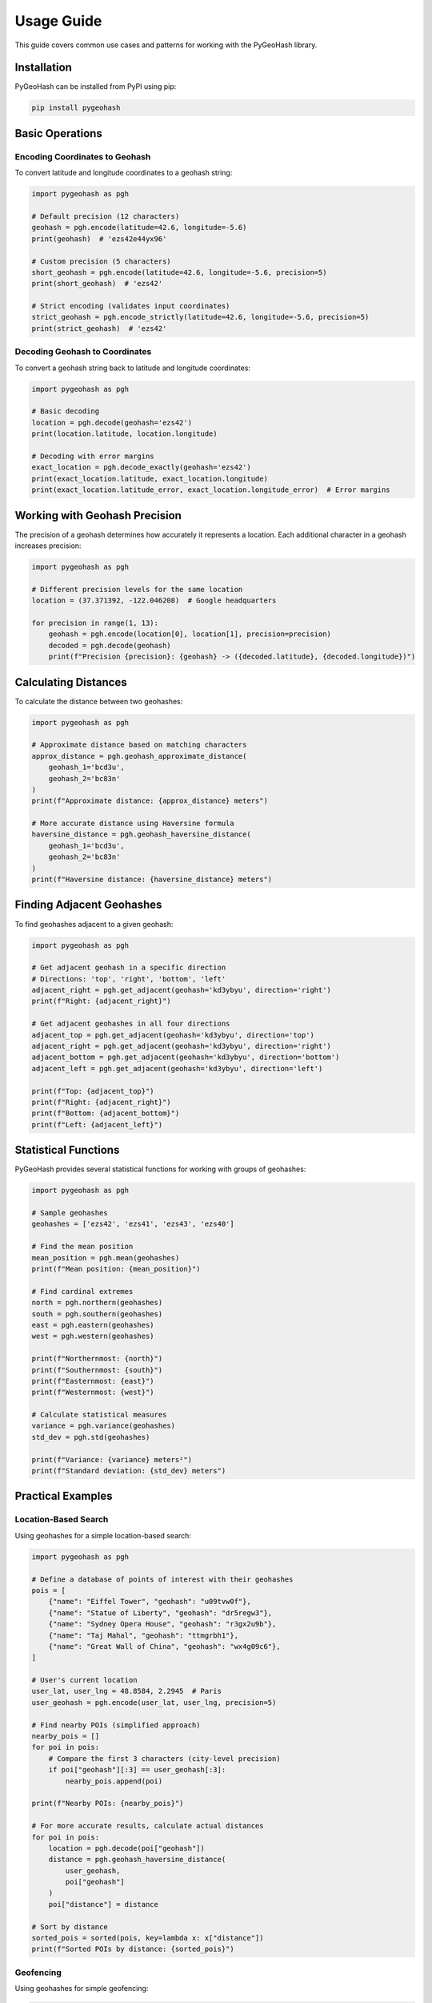 Usage Guide
===========

This guide covers common use cases and patterns for working with the PyGeoHash library.

Installation
-----------

PyGeoHash can be installed from PyPI using pip:

.. code-block:: bash

    pip install pygeohash

Basic Operations
--------------

Encoding Coordinates to Geohash
^^^^^^^^^^^^^^^^^^^^^^^^^^^^^^

To convert latitude and longitude coordinates to a geohash string:

.. code-block:: python

    import pygeohash as pgh
    
    # Default precision (12 characters)
    geohash = pgh.encode(latitude=42.6, longitude=-5.6)
    print(geohash)  # 'ezs42e44yx96'
    
    # Custom precision (5 characters)
    short_geohash = pgh.encode(latitude=42.6, longitude=-5.6, precision=5)
    print(short_geohash)  # 'ezs42'
    
    # Strict encoding (validates input coordinates)
    strict_geohash = pgh.encode_strictly(latitude=42.6, longitude=-5.6, precision=5)
    print(strict_geohash)  # 'ezs42'

Decoding Geohash to Coordinates
^^^^^^^^^^^^^^^^^^^^^^^^^^^^^^

To convert a geohash string back to latitude and longitude coordinates:

.. code-block:: python

    import pygeohash as pgh
    
    # Basic decoding
    location = pgh.decode(geohash='ezs42')
    print(location.latitude, location.longitude)
    
    # Decoding with error margins
    exact_location = pgh.decode_exactly(geohash='ezs42')
    print(exact_location.latitude, exact_location.longitude)
    print(exact_location.latitude_error, exact_location.longitude_error)  # Error margins

Working with Geohash Precision
-----------------------------

The precision of a geohash determines how accurately it represents a location. Each additional character in a geohash increases precision:

.. code-block:: python

    import pygeohash as pgh
    
    # Different precision levels for the same location
    location = (37.371392, -122.046208)  # Google headquarters
    
    for precision in range(1, 13):
        geohash = pgh.encode(location[0], location[1], precision=precision)
        decoded = pgh.decode(geohash)
        print(f"Precision {precision}: {geohash} -> ({decoded.latitude}, {decoded.longitude})")

Calculating Distances
-------------------

To calculate the distance between two geohashes:

.. code-block:: python

    import pygeohash as pgh
    
    # Approximate distance based on matching characters
    approx_distance = pgh.geohash_approximate_distance(
        geohash_1='bcd3u', 
        geohash_2='bc83n'
    )
    print(f"Approximate distance: {approx_distance} meters")
    
    # More accurate distance using Haversine formula
    haversine_distance = pgh.geohash_haversine_distance(
        geohash_1='bcd3u', 
        geohash_2='bc83n'
    )
    print(f"Haversine distance: {haversine_distance} meters")

Finding Adjacent Geohashes
------------------------

To find geohashes adjacent to a given geohash:

.. code-block:: python

    import pygeohash as pgh
    
    # Get adjacent geohash in a specific direction
    # Directions: 'top', 'right', 'bottom', 'left'
    adjacent_right = pgh.get_adjacent(geohash='kd3ybyu', direction='right')
    print(f"Right: {adjacent_right}")
    
    # Get adjacent geohashes in all four directions
    adjacent_top = pgh.get_adjacent(geohash='kd3ybyu', direction='top')
    adjacent_right = pgh.get_adjacent(geohash='kd3ybyu', direction='right')
    adjacent_bottom = pgh.get_adjacent(geohash='kd3ybyu', direction='bottom')
    adjacent_left = pgh.get_adjacent(geohash='kd3ybyu', direction='left')
    
    print(f"Top: {adjacent_top}")
    print(f"Right: {adjacent_right}")
    print(f"Bottom: {adjacent_bottom}")
    print(f"Left: {adjacent_left}")

Statistical Functions
-------------------

PyGeoHash provides several statistical functions for working with groups of geohashes:

.. code-block:: python

    import pygeohash as pgh
    
    # Sample geohashes
    geohashes = ['ezs42', 'ezs41', 'ezs43', 'ezs40']
    
    # Find the mean position
    mean_position = pgh.mean(geohashes)
    print(f"Mean position: {mean_position}")
    
    # Find cardinal extremes
    north = pgh.northern(geohashes)
    south = pgh.southern(geohashes)
    east = pgh.eastern(geohashes)
    west = pgh.western(geohashes)
    
    print(f"Northernmost: {north}")
    print(f"Southernmost: {south}")
    print(f"Easternmost: {east}")
    print(f"Westernmost: {west}")
    
    # Calculate statistical measures
    variance = pgh.variance(geohashes)
    std_dev = pgh.std(geohashes)
    
    print(f"Variance: {variance} meters²")
    print(f"Standard deviation: {std_dev} meters")

Practical Examples
----------------

Location-Based Search
^^^^^^^^^^^^^^^^^^^

Using geohashes for a simple location-based search:

.. code-block:: python

    import pygeohash as pgh
    
    # Define a database of points of interest with their geohashes
    pois = [
        {"name": "Eiffel Tower", "geohash": "u09tvw0f"},
        {"name": "Statue of Liberty", "geohash": "dr5regw3"},
        {"name": "Sydney Opera House", "geohash": "r3gx2u9b"},
        {"name": "Taj Mahal", "geohash": "ttmgrbh1"},
        {"name": "Great Wall of China", "geohash": "wx4g09c6"},
    ]
    
    # User's current location
    user_lat, user_lng = 48.8584, 2.2945  # Paris
    user_geohash = pgh.encode(user_lat, user_lng, precision=5)
    
    # Find nearby POIs (simplified approach)
    nearby_pois = []
    for poi in pois:
        # Compare the first 3 characters (city-level precision)
        if poi["geohash"][:3] == user_geohash[:3]:
            nearby_pois.append(poi)
    
    print(f"Nearby POIs: {nearby_pois}")
    
    # For more accurate results, calculate actual distances
    for poi in pois:
        location = pgh.decode(poi["geohash"])
        distance = pgh.geohash_haversine_distance(
            user_geohash,
            poi["geohash"]
        )
        poi["distance"] = distance
    
    # Sort by distance
    sorted_pois = sorted(pois, key=lambda x: x["distance"])
    print(f"Sorted POIs by distance: {sorted_pois}")

Geofencing
^^^^^^^^^

Using geohashes for simple geofencing:

.. code-block:: python

    import pygeohash as pgh
    
    # Define a geofence as a set of geohash prefixes
    geofence = {"u09t", "u09s", "u09w"}  # Area around Paris
    
    # Check if a location is within the geofence
    def is_in_geofence(lat, lng, geofence_prefixes, prefix_length=4):
        location_geohash = pgh.encode(lat, lng, precision=prefix_length)
        location_prefix = location_geohash[:4]
        return location_prefix in geofence_prefixes
    
    # Test locations
    test_locations = [
        {"name": "Eiffel Tower", "lat": 48.8584, "lng": 2.2945},
        {"name": "Notre-Dame", "lat": 48.8530, "lng": 2.3499},
        {"name": "London Eye", "lat": 51.5033, "lng": -0.1195},
    ]
    
    for location in test_locations:
        in_geofence = is_in_geofence(location["lat"], location["lng"], geofence)
        print(f"{location['name']} is {'inside' if in_geofence else 'outside'} the geofence")

Performance Considerations
------------------------

- Geohash operations are generally very fast
- For large datasets, consider using the Numba-accelerated functions (requires Numba and NumPy)
- When working with millions of geohashes, consider using a database with geospatial capabilities
- For high-precision applications, be aware of the limitations of geohashes near poles and the 180° meridian 